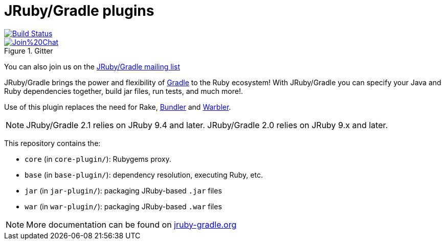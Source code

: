 = JRuby/Gradle plugins

image::https://github.com/jruby-gradle/jruby-gradle-plugin/actions/workflows/build.yml/badge.svg["Build Status", link="https://github.com/jruby-gradle/jruby-gradle-plugin/actions/workflows/build.yml"]
image::https://badges.gitter.im/Join%20Chat.svg[link="https://gitter.im/jruby-gradle/jruby-gradle-plugin", title="Gitter"]

You can also join us on the link:https://groups.google.com/forum/#!forum/jruby-gradle[JRuby/Gradle mailing list]

JRuby/Gradle brings the power and flexibility of 
link:http://gradle.org[Gradle]
to the Ruby ecosystem! With JRuby/Gradle you can specify your Java and Ruby dependencies together, build jar files, run tests, and much more!.


Use of this plugin replaces the need for Rake, link:http://bundler.io[Bundler]
and link:https://github.com/jruby/warbler[Warbler].


NOTE: JRuby/Gradle 2.1 relies on JRuby 9.4 and later.
      JRuby/Gradle 2.0 relies on JRuby 9.x and later.


This repository contains the:

* `core` (in `core-plugin/`): Rubygems proxy.
* `base` (in `base-plugin/`): dependency resolution, executing Ruby, etc.
* `jar` (in `jar-plugin/`):  packaging JRuby-based `.jar` files
* `war` (in `war-plugin/`): packaging JRuby-based `.war` files


NOTE: More documentation can be found on link:http://jruby-gradle.org[jruby-gradle.org]
